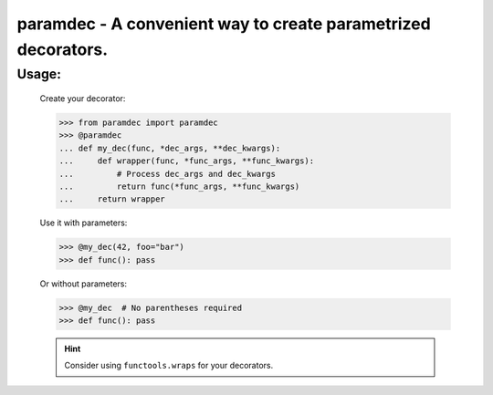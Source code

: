 ***************************************************************
paramdec - A convenient way to create parametrized decorators.
***************************************************************

Usage:
------

    Create your decorator:

    >>> from paramdec import paramdec
    >>> @paramdec
    ... def my_dec(func, *dec_args, **dec_kwargs):
    ...     def wrapper(func, *func_args, **func_kwargs):
    ...         # Process dec_args and dec_kwargs
    ...         return func(*func_args, **func_kwargs)
    ...     return wrapper

    Use it with parameters:

    >>> @my_dec(42, foo="bar")
    >>> def func(): pass

    Or without parameters:

    >>> @my_dec  # No parentheses required
    >>> def func(): pass

    .. Hint:: Consider using ``functools.wraps`` for your decorators.
